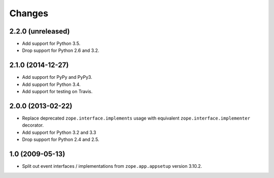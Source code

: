 Changes
=======

2.2.0 (unreleased)
------------------

- Add support for Python 3.5.

- Drop support for Python 2.6 and 3.2.


2.1.0 (2014-12-27)
------------------

- Add support for PyPy and PyPy3.

- Add support for Python 3.4.

- Add support for testing on Travis.


2.0.0 (2013-02-22)
------------------

- Replace deprecated ``zope.interface.implements`` usage with equivalent
  ``zope.interface.implementer`` decorator.

- Add support for Python 3.2 and 3.3

- Drop support for Python 2.4 and 2.5.



1.0 (2009-05-13)
----------------

- Split out event interfaces / implementations from ``zope.app.appsetup``
  version 3.10.2.
